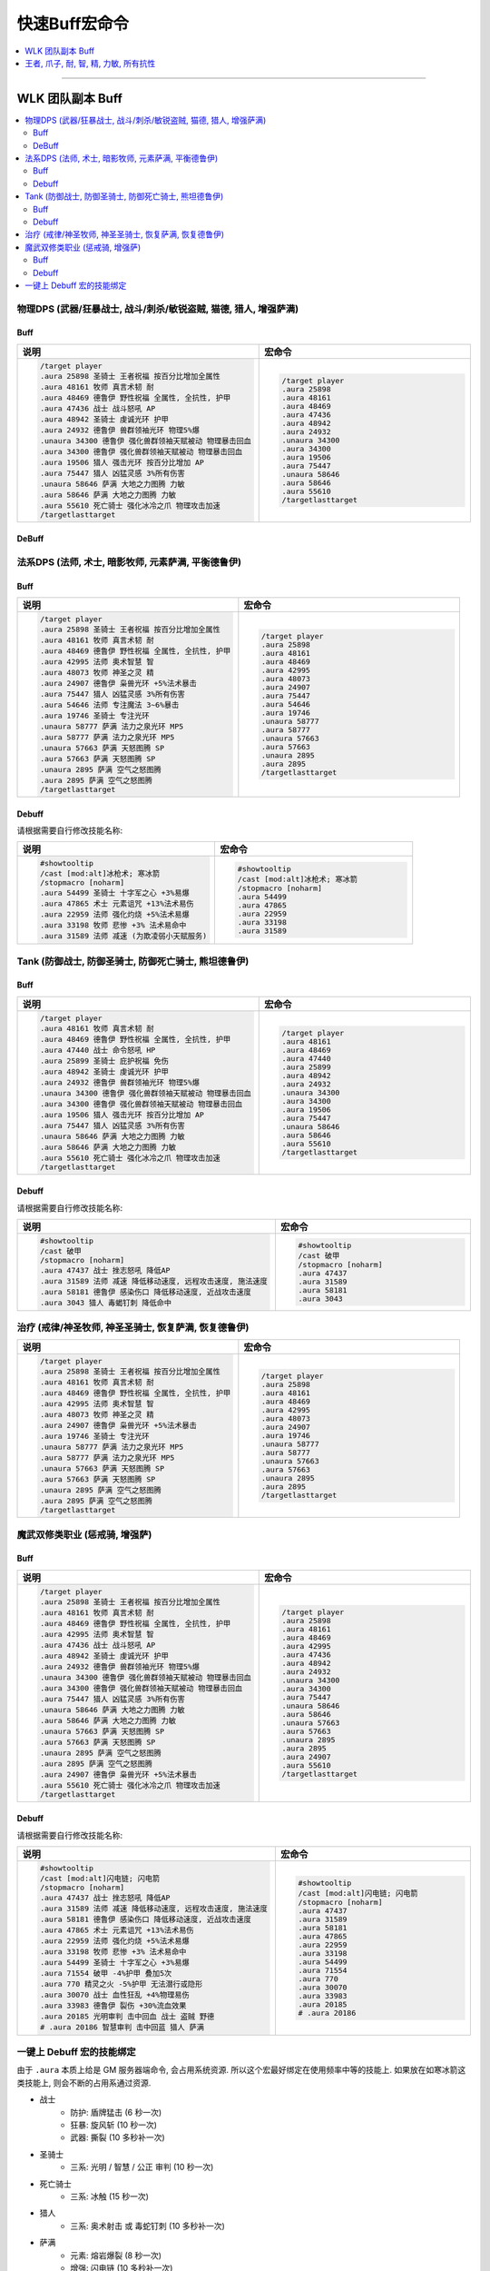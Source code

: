 .. _快速Buff宏命令:

快速Buff宏命令
==============================================================================

.. contents::
    :depth: 1
    :local:

.. image:: /_static/image/icon/spell_holy_wordfortitude.png
.. image:: /_static/image/icon/spell_holy_magicalsentry.png
.. image:: /_static/image/icon/spell_holy_divinespirit.png
.. image:: /_static/image/icon/spell_magic_greaterblessingofkings.png
.. image:: /_static/image/icon/spell_nature_regeneration.png
.. image:: /_static/image/icon/spell_nature_earthbindtotem.png

------

.. image:: /_static/image/icon/ability_warrior_sunder.png
.. image:: /_static/image/icon/ability_warrior_warcry.png
.. image:: /_static/image/icon/spell_shadow_chilltouch.png


WLK 团队副本 Buff
------------------------------------------------------------------------------

.. contents::
    :local:


物理DPS (武器/狂暴战士, 战斗/刺杀/敏锐盗贼, 猫德, 猎人, 增强萨满)
~~~~~~~~~~~~~~~~~~~~~~~~~~~~~~~~~~~~~~~~~~~~~~~~~~~~~~~~~~~~~~~~~~~~~~~~~~~~~~~


.. _Raid-Buff-Macro-Physical-DPS:

Buff
++++++++++++++++++++++++++++++++++++++++++++++++++++++++++++++++++++++++++++++

.. list-table::
    :widths: 10 10
    :header-rows: 1

    * - 说明
      - 宏命令
    * - .. code-block:: python

            /target player
            .aura 25898 圣骑士 王者祝福 按百分比增加全属性
            .aura 48161 牧师 真言术韧 耐
            .aura 48469 德鲁伊 野性祝福 全属性, 全抗性, 护甲
            .aura 47436 战士 战斗怒吼 AP
            .aura 48942 圣骑士 虔诚光环 护甲
            .aura 24932 德鲁伊 兽群领袖光环 物理5%爆
            .unaura 34300 德鲁伊 强化兽群领袖天赋被动 物理暴击回血
            .aura 34300 德鲁伊 强化兽群领袖天赋被动 物理暴击回血
            .aura 19506 猎人 强击光环 按百分比增加 AP
            .aura 75447 猎人 凶猛灵感 3%所有伤害
            .unaura 58646 萨满 大地之力图腾 力敏
            .aura 58646 萨满 大地之力图腾 力敏
            .aura 55610 死亡骑士 强化冰冷之爪 物理攻击加速
            /targetlasttarget
      - .. code-block:: python

            /target player
            .aura 25898
            .aura 48161
            .aura 48469
            .aura 47436
            .aura 48942
            .aura 24932
            .unaura 34300
            .aura 34300
            .aura 19506
            .aura 75447
            .unaura 58646
            .aura 58646
            .aura 55610
            /targetlasttarget


.. _Raid-Debuff-Macro-Physical-DPS:

DeBuff
++++++++++++++++++++++++++++++++++++++++++++++++++++++++++++++++++++++++++++++

.. list-table::
    :widths: 10 10
    :header-rows: 1

    * - 说明
      - 宏命令
    * - .. code-block:: python

            #showtooltip
            /cast [mod:alt]嗜血术; 旋风斩
            /stopmacro [noharm]
            .aura 54499 圣骑士 十字军之心 +3%易爆
            .aura 71554 破甲 -4%护甲 叠加5次
            .aura 770 精灵之火 -5%护甲 无法潜行或隐形
            .aura 30070 战士 血性狂乱 +4%物理易伤
            .aura 33983 德鲁伊 裂伤 +30%流血效果
            .aura 20185 光明审判 击中回血 战士 盗贼 野德
            # .aura 20186 智慧审判 击中回蓝 猎人 萨满
    * - .. code-block:: python

            #showtooltip
            /cast [mod:alt]嗜血术; 旋风斩
            /stopmacro [noharm]
            .aura 54499
            .aura 71554
            .aura 770
            .aura 30070
            .aura 33983
            .aura 20185
            # .aura 20186


法系DPS (法师, 术士, 暗影牧师, 元素萨满, 平衡德鲁伊)
~~~~~~~~~~~~~~~~~~~~~~~~~~~~~~~~~~~~~~~~~~~~~~~~~~~~~~~~~~~~~~~~~~~~~~~~~~~~~~~


.. _Raid-Buff-Macro-Spell-DPS:

Buff
++++++++++++++++++++++++++++++++++++++++++++++++++++++++++++++++++++++++++++++

.. list-table::
    :widths: 10 10
    :header-rows: 1

    * - 说明
      - 宏命令
    * - .. code-block:: python

            /target player
            .aura 25898 圣骑士 王者祝福 按百分比增加全属性
            .aura 48161 牧师 真言术韧 耐
            .aura 48469 德鲁伊 野性祝福 全属性, 全抗性, 护甲
            .aura 42995 法师 奥术智慧 智
            .aura 48073 牧师 神圣之灵 精
            .aura 24907 德鲁伊 枭兽光环 +5%法术暴击
            .aura 75447 猎人 凶猛灵感 3%所有伤害
            .aura 54646 法师 专注魔法 3~6%暴击
            .aura 19746 圣骑士 专注光环
            .unaura 58777 萨满 法力之泉光环 MP5
            .aura 58777 萨满 法力之泉光环 MP5
            .unaura 57663 萨满 天怒图腾 SP
            .aura 57663 萨满 天怒图腾 SP
            .unaura 2895 萨满 空气之怒图腾
            .aura 2895 萨满 空气之怒图腾
            /targetlasttarget
      - .. code-block:: python

            /target player
            .aura 25898
            .aura 48161
            .aura 48469
            .aura 42995
            .aura 48073
            .aura 24907
            .aura 75447
            .aura 54646
            .aura 19746
            .unaura 58777
            .aura 58777
            .unaura 57663
            .aura 57663
            .unaura 2895
            .aura 2895
            /targetlasttarget


.. _Raid-Debuff-Macro-Spell-DPS:

Debuff
++++++++++++++++++++++++++++++++++++++++++++++++++++++++++++++++++++++++++++++

请根据需要自行修改技能名称:

.. list-table::
    :widths: 10 10
    :header-rows: 1

    * - 说明
      - 宏命令
    * - .. code-block:: python

            #showtooltip
            /cast [mod:alt]冰枪术; 寒冰箭
            /stopmacro [noharm]
            .aura 54499 圣骑士 十字军之心 +3%易爆
            .aura 47865 术士 元素诅咒 +13%法术易伤
            .aura 22959 法师 强化灼烧 +5%法术易爆
            .aura 33198 牧师 悲惨 +3% 法术易命中
            .aura 31589 法师 减速 (为欺凌弱小天赋服务)
      - .. code-block:: python

            #showtooltip
            /cast [mod:alt]冰枪术; 寒冰箭
            /stopmacro [noharm]
            .aura 54499
            .aura 47865
            .aura 22959
            .aura 33198
            .aura 31589


Tank (防御战士, 防御圣骑士, 防御死亡骑士, 熊坦德鲁伊)
~~~~~~~~~~~~~~~~~~~~~~~~~~~~~~~~~~~~~~~~~~~~~~~~~~~~~~~~~~~~~~~~~~~~~~~~~~~~~~~


.. _Raid-Buff-Macro-Tank:

Buff
++++++++++++++++++++++++++++++++++++++++++++++++++++++++++++++++++++++++++++++

.. list-table::
    :widths: 10 10
    :header-rows: 1

    * - 说明
      - 宏命令
    * - .. code-block:: python

            /target player
            .aura 48161 牧师 真言术韧 耐
            .aura 48469 德鲁伊 野性祝福 全属性, 全抗性, 护甲
            .aura 47440 战士 命令怒吼 HP
            .aura 25899 圣骑士 庇护祝福 免伤
            .aura 48942 圣骑士 虔诚光环 护甲
            .aura 24932 德鲁伊 兽群领袖光环 物理5%爆
            .unaura 34300 德鲁伊 强化兽群领袖天赋被动 物理暴击回血
            .aura 34300 德鲁伊 强化兽群领袖天赋被动 物理暴击回血
            .aura 19506 猎人 强击光环 按百分比增加 AP
            .aura 75447 猎人 凶猛灵感 3%所有伤害
            .unaura 58646 萨满 大地之力图腾 力敏
            .aura 58646 萨满 大地之力图腾 力敏
            .aura 55610 死亡骑士 强化冰冷之爪 物理攻击加速
            /targetlasttarget
      - .. code-block:: python

            /target player
            .aura 48161
            .aura 48469
            .aura 47440
            .aura 25899
            .aura 48942
            .aura 24932
            .unaura 34300
            .aura 34300
            .aura 19506
            .aura 75447
            .unaura 58646
            .aura 58646
            .aura 55610
            /targetlasttarget


.. _Raid-Debuff-Macro-Tank:

Debuff
++++++++++++++++++++++++++++++++++++++++++++++++++++++++++++++++++++++++++++++

请根据需要自行修改技能名称:

.. list-table::
    :widths: 10 10
    :header-rows: 1

    * - 说明
      - 宏命令
    * - .. code-block:: python

            #showtooltip
            /cast 破甲
            /stopmacro [noharm]
            .aura 47437 战士 挫志怒吼 降低AP
            .aura 31589 法师 减速 降低移动速度, 远程攻击速度, 施法速度
            .aura 58181 德鲁伊 感染伤口 降低移动速度, 近战攻击速度
            .aura 3043 猎人 毒蝎钉刺 降低命中
      - .. code-block:: python

            #showtooltip
            /cast 破甲
            /stopmacro [noharm]
            .aura 47437
            .aura 31589
            .aura 58181
            .aura 3043


.. _Raid-Buff-Macro-Healer:

治疗 (戒律/神圣牧师, 神圣圣骑士, 恢复萨满, 恢复德鲁伊)
~~~~~~~~~~~~~~~~~~~~~~~~~~~~~~~~~~~~~~~~~~~~~~~~~~~~~~~~~~~~~~~~~~~~~~~~~~~~~~~

.. list-table::
    :widths: 10 10
    :header-rows: 1

    * - 说明
      - 宏命令
    * - .. code-block:: python

            /target player
            .aura 25898 圣骑士 王者祝福 按百分比增加全属性
            .aura 48161 牧师 真言术韧 耐
            .aura 48469 德鲁伊 野性祝福 全属性, 全抗性, 护甲
            .aura 42995 法师 奥术智慧 智
            .aura 48073 牧师 神圣之灵 精
            .aura 24907 德鲁伊 枭兽光环 +5%法术暴击
            .aura 19746 圣骑士 专注光环
            .unaura 58777 萨满 法力之泉光环 MP5
            .aura 58777 萨满 法力之泉光环 MP5
            .unaura 57663 萨满 天怒图腾 SP
            .aura 57663 萨满 天怒图腾 SP
            .unaura 2895 萨满 空气之怒图腾
            .aura 2895 萨满 空气之怒图腾
            /targetlasttarget
      - .. code-block:: python

            /target player
            .aura 25898
            .aura 48161
            .aura 48469
            .aura 42995
            .aura 48073
            .aura 24907
            .aura 19746
            .unaura 58777
            .aura 58777
            .unaura 57663
            .aura 57663
            .unaura 2895
            .aura 2895
            /targetlasttarget


魔武双修类职业 (惩戒骑, 增强萨)
~~~~~~~~~~~~~~~~~~~~~~~~~~~~~~~~~~~~~~~~~~~~~~~~~~~~~~~~~~~~~~~~~~~~~~~~~~~~~~


.. _Raid-Buff-Physical-And-Spell-DPS:

Buff
++++++++++++++++++++++++++++++++++++++++++++++++++++++++++++++++++++++++++++++

.. list-table::
    :widths: 10 10
    :header-rows: 1

    * - 说明
      - 宏命令
    * - .. code-block:: python

            /target player
            .aura 25898 圣骑士 王者祝福 按百分比增加全属性
            .aura 48161 牧师 真言术韧 耐
            .aura 48469 德鲁伊 野性祝福 全属性, 全抗性, 护甲
            .aura 42995 法师 奥术智慧 智
            .aura 47436 战士 战斗怒吼 AP
            .aura 48942 圣骑士 虔诚光环 护甲
            .aura 24932 德鲁伊 兽群领袖光环 物理5%爆
            .unaura 34300 德鲁伊 强化兽群领袖天赋被动 物理暴击回血
            .aura 34300 德鲁伊 强化兽群领袖天赋被动 物理暴击回血
            .aura 75447 猎人 凶猛灵感 3%所有伤害
            .unaura 58646 萨满 大地之力图腾 力敏
            .aura 58646 萨满 大地之力图腾 力敏
            .unaura 57663 萨满 天怒图腾 SP
            .aura 57663 萨满 天怒图腾 SP
            .unaura 2895 萨满 空气之怒图腾
            .aura 2895 萨满 空气之怒图腾
            .aura 24907 德鲁伊 枭兽光环 +5%法术暴击
            .aura 55610 死亡骑士 强化冰冷之爪 物理攻击加速
            /targetlasttarget
      - .. code-block:: python

            /target player
            .aura 25898
            .aura 48161
            .aura 48469
            .aura 42995
            .aura 47436
            .aura 48942
            .aura 24932
            .unaura 34300
            .aura 34300
            .aura 75447
            .unaura 58646
            .aura 58646
            .unaura 57663
            .aura 57663
            .unaura 2895
            .aura 2895
            .aura 24907
            .aura 55610
            /targetlasttarget


.. _Raid-Debuff-Physical-And-Spell-DPS:

Debuff
++++++++++++++++++++++++++++++++++++++++++++++++++++++++++++++++++++++++++++++
请根据需要自行修改技能名称:

.. list-table::
    :widths: 10 10
    :header-rows: 1

    * - 说明
      - 宏命令
    * - .. code-block:: python

            #showtooltip
            /cast [mod:alt]闪电链; 闪电箭
            /stopmacro [noharm]
            .aura 47437 战士 挫志怒吼 降低AP
            .aura 31589 法师 减速 降低移动速度, 远程攻击速度, 施法速度
            .aura 58181 德鲁伊 感染伤口 降低移动速度, 近战攻击速度
            .aura 47865 术士 元素诅咒 +13%法术易伤
            .aura 22959 法师 强化灼烧 +5%法术易爆
            .aura 33198 牧师 悲惨 +3% 法术易命中
            .aura 54499 圣骑士 十字军之心 +3%易爆
            .aura 71554 破甲 -4%护甲 叠加5次
            .aura 770 精灵之火 -5%护甲 无法潜行或隐形
            .aura 30070 战士 血性狂乱 +4%物理易伤
            .aura 33983 德鲁伊 裂伤 +30%流血效果
            .aura 20185 光明审判 击中回血 战士 盗贼 野德
            # .aura 20186 智慧审判 击中回蓝 猎人 萨满
      - .. code-block:: python

            #showtooltip
            /cast [mod:alt]闪电链; 闪电箭
            /stopmacro [noharm]
            .aura 47437
            .aura 31589
            .aura 58181
            .aura 47865
            .aura 22959
            .aura 33198
            .aura 54499
            .aura 71554
            .aura 770
            .aura 30070
            .aura 33983
            .aura 20185
            # .aura 20186


一键上 Debuff 宏的技能绑定
~~~~~~~~~~~~~~~~~~~~~~~~~~~~~~~~~~~~~~~~~~~~~~~~~~~~~~~~~~~~~~~~~~~~~~~~~~~~~~

由于 ``.aura`` 本质上给是 GM 服务器端命令, 会占用系统资源. 所以这个宏最好绑定在使用频率中等的技能上. 如果放在如寒冰箭这类技能上, 则会不断的占用系通过资源.

- 战士
    - 防护: 盾牌猛击 (6 秒一次)
    - 狂暴: 旋风斩 (10 秒一次)
    - 武器: 撕裂 (10 多秒补一次)
- 圣骑士
    - 三系: 光明 / 智慧 / 公正 审判 (10 秒一次)
- 死亡骑士
    - 三系: 冰触 (15 秒一次)
- 猎人
    - 三系: 奥术射击 或 毒蛇钉刺 (10 多秒补一次)
- 萨满
    - 元素: 熔岩爆裂 (8 秒一次)
    - 增强: 闪电链 (10 多秒补一次)
- 盗贼
    - 三系: 剔骨/割裂 (20 多秒一次)
- 德鲁伊
    - 平衡: 月火术 (20 多秒补一次)
    - 熊德: 割碎 (叠加 5 次的 Dot 技能, 10 多秒补一次)
    - 猫德: 撕扯 (类似战士撕裂技能, 10 多秒补一次)
- 法师
    - 冰霜: 霜火箭 (触发脑部冻结特效)
    - 火焰: 炎爆 (触发法术连击特效)
    - 奥术: 奥弹 (触发飞弹速射特效)
- 术士
    - 三系: 献祭
- 牧师
    - 暗影: 吸血鬼之触


.. _Basic-Buff-Macro:

王者, 爪子, 耐, 智, 精, 力敏, 所有抗性
------------------------------------------------------------------------------

.. list-table::
    :widths: 10 10 10
    :header-rows: 1
    :class: sortable

    * - 等级
      - 说明
      - 宏命令
    * - 80
      - .. code-block:: python

            /target player
            .aura 25898 王者
            .aura 48469 爪子
            .aura 48161 耐
            .aura 42995 智
            .aura 48073 精
            .unaura 58646 力量敏捷
            .aura 58646 力量敏捷
            .aura 48947 火抗
            .aura 58744 冰抗
            .aura 48170 暗抗
            .aura 49071 自然抗
            /targetlasttarget
      - .. code-block:: python

            /target player
            .aura 25898
            .aura 48469
            .aura 48161
            .aura 42995
            .aura 48073
            .unaura 58646
            .aura 58646
            .aura 48947
            .aura 58744
            .aura 48170
            .aura 49071
            /targetlasttarget
    * - 70
      - .. code-block:: python

            /target player
            .aura 25898 王者
            .aura 26990 爪子
            .aura 25389 耐
            .aura 27126 智
            .aura 25312 精
            .unaura 25527 力量敏捷
            .aura 25527 力量敏捷
            .aura 27153 火抗
            .aura 25559 冰抗
            .aura 39374 暗抗
            .aura 27045 自然抗
            /targetlasttarget
      - .. code-block:: python

            /target player
            .aura 25898
            .aura 26990
            .aura 25389
            .aura 27126
            .aura 25312
            .unaura 25527
            .aura 25527
            .aura 27153
            .aura 25559
            .aura 39374
            .aura 27045
            /targetlasttarget
    * - 60
      - .. code-block:: python

            /target player
            .aura 25898 王者
            .aura 9885 爪子
            .aura 10938 耐
            .aura 10157 智
            .aura 27841 精
            .unaura 25362 力量敏捷
            .aura 25362 力量敏捷
            .aura 19900 火抗
            .aura 10477 冰抗
            .aura 27683 暗抗
            .aura 20190 自然抗
            /targetlasttarget
      - .. code-block:: python

            /target player
            .aura 25898
            .aura 9885
            .aura 10938
            .aura 10157
            .aura 27841
            .unaura 25362
            .aura 25362
            .aura 19900
            .aura 10477
            .aura 27683
            .aura 20190
            /targetlasttarget
    * - 40
      - .. code-block:: python

            /target player
            .aura 25898 王者
            .aura 8907 爪子
            .aura 2791 耐
            .aura 10156 智
            .aura 14818 精
            .unaura 8163 力量敏捷
            .aura 8163 力量敏捷
            .aura 19900 火抗
            .aura 10477 冰抗
            .aura 27683 暗抗
            .aura 20190 自然抗
            /targetlasttarget
      - .. code-block:: python

            /target player
            .aura 25898
            .aura 8907
            .aura 2791
            .aura 10156
            .aura 14818
            .unaura 8163
            .aura 8163
            .aura 19900
            .aura 10477
            .aura 27683
            .aura 20190
            /targetlasttarget
    * - 20
      - .. code-block:: python

            /target player
            .aura 25898 王者
            .aura 6756 爪子
            .aura 1244 耐
            .aura 1460 智
            .unaura 8075 力量敏捷
            .aura 8075 力量敏捷
            .aura 19900 火抗
            .aura 10477 冰抗
            .aura 27683 暗抗
            .aura 20190 自然抗
            /targetlasttarget
      - .. code-block:: python

            /target player
            .aura 25898
            .aura 6756
            .aura 1244
            .aura 1460
            .unaura 8075
            .aura 8075
            .aura 19900
            .aura 10477
            .aura 27683
            .aura 20190
            /targetlasttarget
